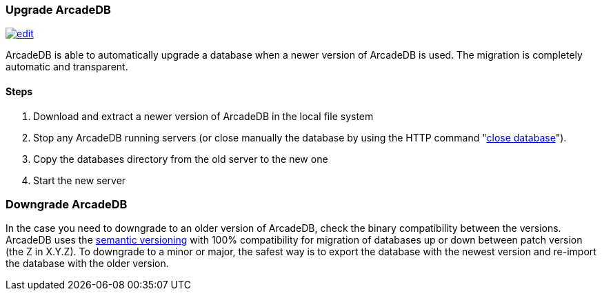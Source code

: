 [[upgrade]]
=== Upgrade ArcadeDB

image:../images/edit.png[link="https://github.com/ArcadeData/arcadedb-docs/blob/main/src/main/asciidoc/tools/upgrade.adoc" float=right]

ArcadeDB is able to automatically upgrade a database when a newer version of ArcadeDB is used.
The migration is completely automatic and transparent.

==== Steps

1. Download and extract a newer version of ArcadeDB in the local file system
2. Stop any ArcadeDB running servers (or close manually the database by using the HTTP command "<<http-servercommand,close database>>").
3. Copy the databases directory from the old server to the new one
4. Start the new server

=== Downgrade ArcadeDB

In the case you need to downgrade to an older version of ArcadeDB, check the binary compatibility between the versions.
ArcadeDB uses the https://semver.org[semantic versioning] with 100% compatibility for migration of databases up or down between patch version (the Z in X.Y.Z). To downgrade to a minor or major, the safest way is to export the database with the newest version and re-import the database with the older version.
